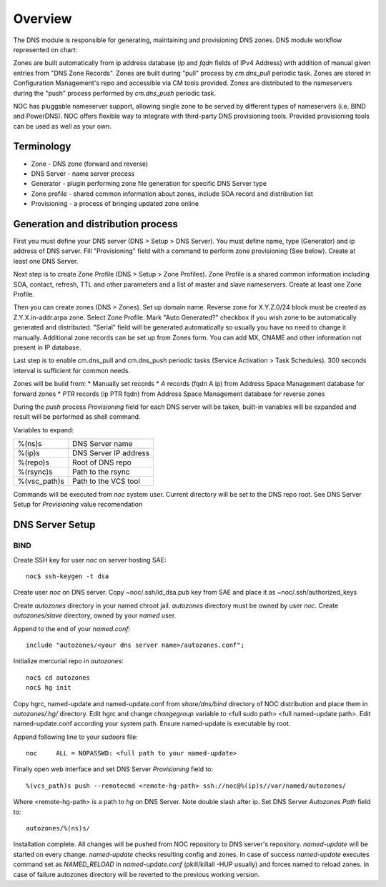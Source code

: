 Overview
********
The DNS module is responsible for generating, maintaining and provisioning DNS zones.
DNS module workflow represented on chart:

.. image:: dns_workflow.png

Zones are built automatically from ip address database (*ip* and *fqdn* fields of IPv4 Address) with
addition of manual given entries from "DNS Zone Records". Zones are built during "pull" process
by *cm.dns_pull* periodic task. Zones are stored in Configuration Management's repo and accessible
via CM tools provided. Zones are distributed to the nameservers during the "push" process performed
by *cm.dns_push* periodic task.

NOC has pluggable nameserver support, allowing single zone to be served by different types of
nameservers (i.e. BIND and PowerDNS). NOC offers flexible way to integrate with third-party
DNS provisioning tools. Provided provisioning tools can be used as well as your own.

Terminology
===========

* Zone - DNS zone (forward and reverse)
* DNS Server - name server process
* Generator - plugin performing zone file generation for specific DNS Server type
* Zone profile - shared common information about zones, include SOA record and distribution list
* Provisioning - a process of bringing updated zone online

Generation and distribution process
===================================
First you must define your DNS server (DNS > Setup > DNS Server). You must define name, type (Generator) and
ip address of DNS server. Fill "Provisioning" field with a command to perform zone provisioning (See below).
Create at least one DNS Server.

Next step is to create Zone Profile (DNS > Setup > Zone Profiles). Zone Profile is a shared common information
including SOA, contact, refresh, TTL and other parameters and a list of master and slave nameservers. Create
at least one Zone Profile.

Then you can create zones (DNS > Zones). Set up domain name. Reverse zone for X.Y.Z.0/24 block must be
created as Z.Y.X.in-addr.arpa zone. Select Zone Profile. Mark "Auto Generated?" checkbox if you wish zone
to be automatically generated and distributed. "Serial" field will be generated automatically so usually
you have no need to change it manually. Additional zone records can be set up from Zones form. You can
add MX, CNAME and other information not present in IP database.

Last step is to enable cm.dns_pull and cm.dns_push periodic tasks (Service Activation > Task Schedules). 300 seconds
interval is sufficient for common needs.

Zones will be build from:
* Manually set records
* *A* records (fqdn A ip) from Address Space Management database for forward zones
* *PTR* records (ip PTR fqdn) from Address Space Management database for reverse zones

During the *push* process *Provisioning* field for each DNS server will be taken, built-in variables
will be expanded and result will be performed as shell command.

Variables to expand:

============ ==========================
%(ns)s       DNS Server name
%(ip)s       DNS Server IP address
%(repo)s     Root of DNS repo
%(rsync)s    Path to the rsync
%(vsc_path)s Path to the VCS tool
============ ==========================

Commands will be executed from *noc* system user. Current directory will be set to the DNS repo root.
See DNS Server Setup for *Provisioning* value recomendation

DNS Server Setup
================
BIND
----
Create SSH key for user *noc* on server hosting SAE::

    noc$ ssh-keygen -t dsa
    
Create user *noc* on DNS server. Copy ~noc/.ssh/id_dsa.pub key from SAE
and place it as ~noc/.ssh/authorized_keys

Create *autozones* directory in your named chroot jail. *autozones* directory must be
owned by user *noc*. Create *autozones/slave* directory, owned by your *named* user.

Append to the end of your *named.conf*::

    include "autozones/<your dns server name>/autozones.conf";

Initialize mercurial repo in *autozones*::

    noc$ cd autozones
    noc$ hg init

Copy hgrc, named-update and named-update.conf from *share/dns/bind* directory of NOC distribution
and place them in *autozones/.hg/* directory. Edit hgrc and change *changegroup* variable to <full sudo path> <full named-update path>.
Edit named-update.conf according your system path. Ensure named-update is executable by root.

Append following line to your *sudoers* file::

    noc     ALL = NOPASSWD: <full path to your named-update>

Finally open web interface and set DNS Server *Provisioning* field to::

    %(vcs_path)s push --remotecmd <remote-hg-path> ssh://noc@%(ip)s//var/named/autozones/

Where <remote-hg-path> is a path to *hg* on DNS Server. Note double slash after ip.
Set DNS Server *Autozones Path* field to::

    autozones/%(ns)s/

Installation complete. All changes will be pushed from NOC repository to DNS server's repository.
*named-update* will be started on every change. *named-update* checks resulting config and
zones. In case of success *named-update* executes command set as *NAMED_RELOAD* in *named-update.conf* (pkill/killall -HUP usually)
and forces named to reload zones. In case of failure autozones directory will be reverted to the previous working version.
